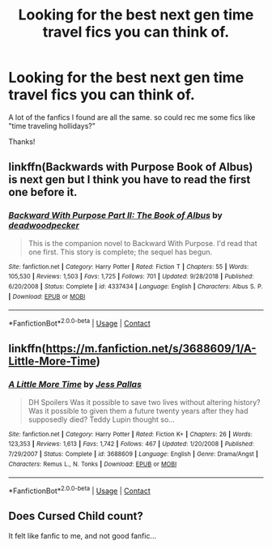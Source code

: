 #+TITLE: Looking for the best next gen time travel fics you can think of.

* Looking for the best next gen time travel fics you can think of.
:PROPERTIES:
:Author: Reasonable-Couple-68
:Score: 1
:DateUnix: 1609232498.0
:DateShort: 2020-Dec-29
:FlairText: Request
:END:
A lot of the fanfics I found are all the same. so could rec me some fics like "time traveling hollidays?"

Thanks!


** linkffn(Backwards with Purpose Book of Albus) is next gen but I think you have to read the first one before it.
:PROPERTIES:
:Author: Termsndconditions
:Score: 1
:DateUnix: 1609253422.0
:DateShort: 2020-Dec-29
:END:

*** [[https://www.fanfiction.net/s/4337434/1/][*/Backward With Purpose Part II: The Book of Albus/*]] by [[https://www.fanfiction.net/u/386600/deadwoodpecker][/deadwoodpecker/]]

#+begin_quote
  This is the companion novel to Backward With Purpose. I'd read that one first. This story is complete; the sequel has begun.
#+end_quote

^{/Site/:} ^{fanfiction.net} ^{*|*} ^{/Category/:} ^{Harry} ^{Potter} ^{*|*} ^{/Rated/:} ^{Fiction} ^{T} ^{*|*} ^{/Chapters/:} ^{55} ^{*|*} ^{/Words/:} ^{105,530} ^{*|*} ^{/Reviews/:} ^{1,503} ^{*|*} ^{/Favs/:} ^{1,725} ^{*|*} ^{/Follows/:} ^{701} ^{*|*} ^{/Updated/:} ^{9/28/2018} ^{*|*} ^{/Published/:} ^{6/20/2008} ^{*|*} ^{/Status/:} ^{Complete} ^{*|*} ^{/id/:} ^{4337434} ^{*|*} ^{/Language/:} ^{English} ^{*|*} ^{/Characters/:} ^{Albus} ^{S.} ^{P.} ^{*|*} ^{/Download/:} ^{[[http://www.ff2ebook.com/old/ffn-bot/index.php?id=4337434&source=ff&filetype=epub][EPUB]]} ^{or} ^{[[http://www.ff2ebook.com/old/ffn-bot/index.php?id=4337434&source=ff&filetype=mobi][MOBI]]}

--------------

*FanfictionBot*^{2.0.0-beta} | [[https://github.com/FanfictionBot/reddit-ffn-bot/wiki/Usage][Usage]] | [[https://www.reddit.com/message/compose?to=tusing][Contact]]
:PROPERTIES:
:Author: FanfictionBot
:Score: 2
:DateUnix: 1609253448.0
:DateShort: 2020-Dec-29
:END:


** linkffn([[https://m.fanfiction.net/s/3688609/1/A-Little-More-Time]])
:PROPERTIES:
:Author: MTheLoud
:Score: 1
:DateUnix: 1609258542.0
:DateShort: 2020-Dec-29
:END:

*** [[https://www.fanfiction.net/s/3688609/1/][*/A Little More Time/*]] by [[https://www.fanfiction.net/u/74910/Jess-Pallas][/Jess Pallas/]]

#+begin_quote
  DH Spoilers Was it possible to save two lives without altering history? Was it possible to given them a future twenty years after they had supposedly died? Teddy Lupin thought so...
#+end_quote

^{/Site/:} ^{fanfiction.net} ^{*|*} ^{/Category/:} ^{Harry} ^{Potter} ^{*|*} ^{/Rated/:} ^{Fiction} ^{K+} ^{*|*} ^{/Chapters/:} ^{26} ^{*|*} ^{/Words/:} ^{123,353} ^{*|*} ^{/Reviews/:} ^{1,613} ^{*|*} ^{/Favs/:} ^{1,742} ^{*|*} ^{/Follows/:} ^{467} ^{*|*} ^{/Updated/:} ^{1/20/2008} ^{*|*} ^{/Published/:} ^{7/29/2007} ^{*|*} ^{/Status/:} ^{Complete} ^{*|*} ^{/id/:} ^{3688609} ^{*|*} ^{/Language/:} ^{English} ^{*|*} ^{/Genre/:} ^{Drama/Angst} ^{*|*} ^{/Characters/:} ^{Remus} ^{L.,} ^{N.} ^{Tonks} ^{*|*} ^{/Download/:} ^{[[http://www.ff2ebook.com/old/ffn-bot/index.php?id=3688609&source=ff&filetype=epub][EPUB]]} ^{or} ^{[[http://www.ff2ebook.com/old/ffn-bot/index.php?id=3688609&source=ff&filetype=mobi][MOBI]]}

--------------

*FanfictionBot*^{2.0.0-beta} | [[https://github.com/FanfictionBot/reddit-ffn-bot/wiki/Usage][Usage]] | [[https://www.reddit.com/message/compose?to=tusing][Contact]]
:PROPERTIES:
:Author: FanfictionBot
:Score: 1
:DateUnix: 1609258563.0
:DateShort: 2020-Dec-29
:END:


** Does Cursed Child count?

It felt like fanfic to me, and not good fanfic...
:PROPERTIES:
:Author: ObserveFlyingToast
:Score: 1
:DateUnix: 1609285299.0
:DateShort: 2020-Dec-30
:END:
